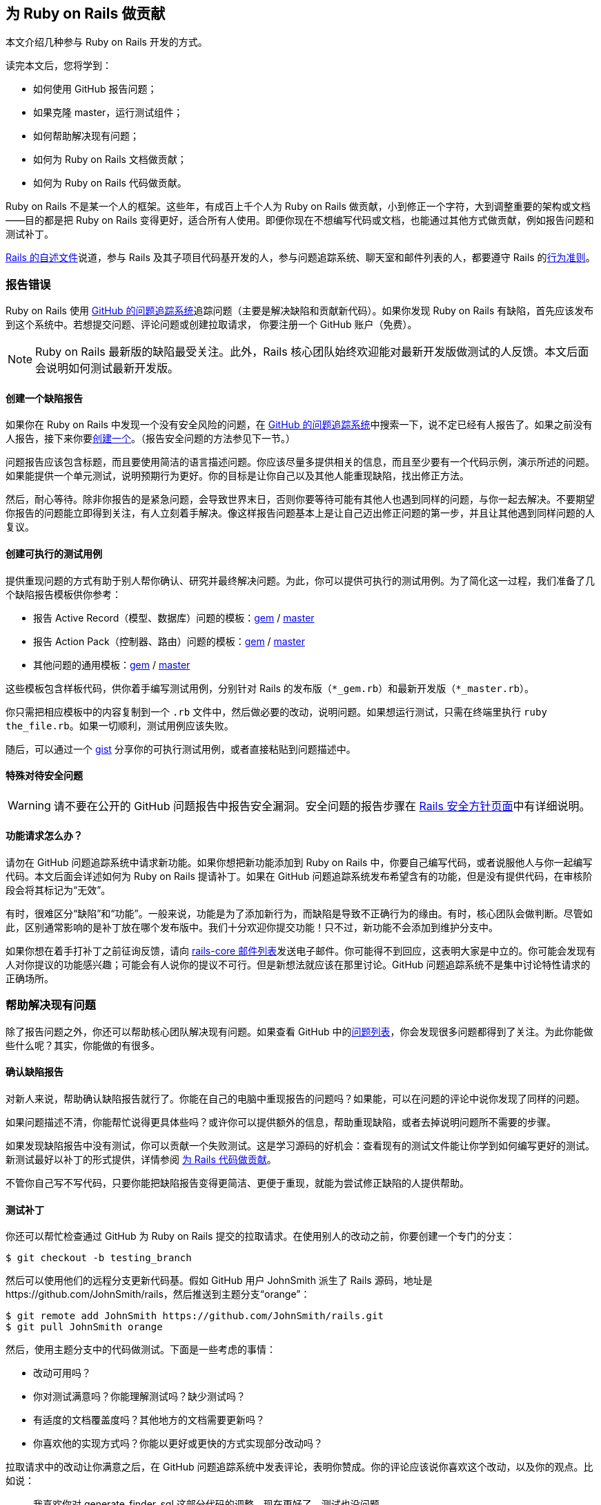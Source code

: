 [[contributing-to-ruby-on-rails]]
== 为 Ruby on Rails 做贡献

// 安道翻译

[.chapter-abstract]
--
本文介绍几种参与 Ruby on Rails 开发的方式。

读完本文后，您将学到：

- 如何使用 GitHub 报告问题；
- 如果克隆 master，运行测试组件；
- 如何帮助解决现有问题；
- 如何为 Ruby on Rails 文档做贡献；
- 如何为 Ruby on Rails 代码做贡献。

Ruby on Rails 不是某一个人的框架。这些年，有成百上千个人为 Ruby on Rails 做贡献，小到修正一个字符，大到调整重要的架构或文档——目的都是把 Ruby on Rails 变得更好，适合所有人使用。即便你现在不想编写代码或文档，也能通过其他方式做贡献，例如报告问题和测试补丁。

https://github.com/rails/rails/blob/master/README.md[Rails 的自述文件]说道，参与 Rails 及其子项目代码基开发的人，参与问题追踪系统、聊天室和邮件列表的人，都要遵守 Rails 的link:http://rubyonrails.org/conduct/[行为准则]。
--

[[reporting-an-issue]]
=== 报告错误

Ruby on Rails 使用 https://github.com/rails/rails/issues[GitHub 的问题追踪系统]追踪问题（主要是解决缺陷和贡献新代码）。如果你发现 Ruby on Rails 有缺陷，首先应该发布到这个系统中。若想提交问题、评论问题或创建拉取请求， 你要注册一个 GitHub 账户（免费）。

[NOTE]
====
Ruby on Rails 最新版的缺陷最受关注。此外，Rails 核心团队始终欢迎能对最新开发版做测试的人反馈。本文后面会说明如何测试最新开发版。
====

[[creating-a-bug-report]]
==== 创建一个缺陷报告

如果你在 Ruby on Rails 中发现一个没有安全风险的问题，在 https://github.com/rails/rails/issues[GitHub 的问题追踪系统]中搜索一下，说不定已经有人报告了。如果之前没有人报告，接下来你要link:https://github.com/rails/rails/issues/new[创建一个]。（报告安全问题的方法参见下一节。）

问题报告应该包含标题，而且要使用简洁的语言描述问题。你应该尽量多提供相关的信息，而且至少要有一个代码示例，演示所述的问题。如果能提供一个单元测试，说明预期行为更好。你的目标是让你自己以及其他人能重现缺陷，找出修正方法。

然后，耐心等待。除非你报告的是紧急问题，会导致世界末日，否则你要等待可能有其他人也遇到同样的问题，与你一起去解决。不要期望你报告的问题能立即得到关注，有人立刻着手解决。像这样报告问题基本上是让自己迈出修正问题的第一步，并且让其他遇到同样问题的人复议。

[[create-an-executable-test-case]]
==== 创建可执行的测试用例

提供重现问题的方式有助于别人帮你确认、研究并最终解决问题。为此，你可以提供可执行的测试用例。为了简化这一过程，我们准备了几个缺陷报告模板供你参考：

- 报告 Active Record（模型、数据库）问题的模板：link:https://github.com/rails/rails/blob/master/guides/bug_report_templates/active_record_gem.rb[gem] / https://github.com/rails/rails/blob/master/guides/bug_report_templates/active_record_master.rb[master]
- 报告 Action Pack（控制器、路由）问题的模板：link:https://github.com/rails/rails/blob/master/guides/bug_report_templates/action_controller_gem.rb[gem] / https://github.com/rails/rails/blob/master/guides/bug_report_templates/action_controller_master.rb[master]
- 其他问题的通用模板：link:https://github.com/rails/rails/blob/master/guides/bug_report_templates/generic_gem.rb[gem] / https://github.com/rails/rails/blob/master/guides/bug_report_templates/generic_master.rb[master]

这些模板包含样板代码，供你着手编写测试用例，分别针对 Rails 的发布版（`*_gem.rb`）和最新开发版（`*_master.rb`）。

你只需把相应模板中的内容复制到一个 `.rb` 文件中，然后做必要的改动，说明问题。如果想运行测试，只需在终端里执行 `ruby the_file.rb`。如果一切顺利，测试用例应该失败。

随后，可以通过一个 https://gist.github.com/[gist] 分享你的可执行测试用例，或者直接粘贴到问题描述中。

[[special-treatment-for-security-issues]]
==== 特殊对待安全问题

[WARNING]
====
请不要在公开的 GitHub 问题报告中报告安全漏洞。安全问题的报告步骤在 http://rubyonrails.org/security[Rails 安全方针页面]中有详细说明。
====

[[what-about-feature-requests-questionmark]]
==== 功能请求怎么办？

请勿在 GitHub 问题追踪系统中请求新功能。如果你想把新功能添加到 Ruby on Rails 中，你要自己编写代码，或者说服他人与你一起编写代码。本文后面会详述如何为 Ruby on Rails 提请补丁。如果在 GitHub 问题追踪系统发布希望含有的功能，但是没有提供代码，在审核阶段会将其标记为“无效”。

有时，很难区分“缺陷”和“功能”。一般来说，功能是为了添加新行为，而缺陷是导致不正确行为的缘由。有时，核心团队会做判断。尽管如此，区别通常影响的是补丁放在哪个发布版中。我们十分欢迎你提交功能！只不过，新功能不会添加到维护分支中。

如果你想在着手打补丁之前征询反馈，请向 https://groups.google.com/forum/?fromgroups#!forum/rubyonrails-core[rails-core 邮件列表]发送电子邮件。你可能得不到回应，这表明大家是中立的。你可能会发现有人对你提议的功能感兴趣；可能会有人说你的提议不可行。但是新想法就应该在那里讨论。GitHub 问题追踪系统不是集中讨论特性请求的正确场所。

[[helping-to-resolve-existing-issues]]
=== 帮助解决现有问题

除了报告问题之外，你还可以帮助核心团队解决现有问题。如果查看 GitHub 中的link:https://github.com/rails/rails/issues[问题列表]，你会发现很多问题都得到了关注。为此你能做些什么呢？其实，你能做的有很多。

[[verifying-bug-reports]]
==== 确认缺陷报告

对新人来说，帮助确认缺陷报告就行了。你能在自己的电脑中重现报告的问题吗？如果能，可以在问题的评论中说你发现了同样的问题。

如果问题描述不清，你能帮忙说得更具体些吗？或许你可以提供额外的信息，帮助重现缺陷，或者去掉说明问题所不需要的步骤。

如果发现缺陷报告中没有测试，你可以贡献一个失败测试。这是学习源码的好机会：查看现有的测试文件能让你学到如何编写更好的测试。新测试最好以补丁的形式提供，详情参阅 <<contributing-to-the-rails-code>>。

不管你自己写不写代码，只要你能把缺陷报告变得更简洁、更便于重现，就能为尝试修正缺陷的人提供帮助。

[[testing-patches]]
==== 测试补丁

你还可以帮忙检查通过 GitHub 为 Ruby on Rails 提交的拉取请求。在使用别人的改动之前，你要创建一个专门的分支：

[source,sh]
----
$ git checkout -b testing_branch
----

然后可以使用他们的远程分支更新代码基。假如 GitHub 用户 JohnSmith 派生了 Rails 源码，地址是 \https://github.com/JohnSmith/rails，然后推送到主题分支“orange”：

[source,sh]
----
$ git remote add JohnSmith https://github.com/JohnSmith/rails.git
$ git pull JohnSmith orange
----

然后，使用主题分支中的代码做测试。下面是一些考虑的事情：

- 改动可用吗？
- 你对测试满意吗？你能理解测试吗？缺少测试吗？
- 有适度的文档覆盖度吗？其他地方的文档需要更新吗？
- 你喜欢他的实现方式吗？你能以更好或更快的方式实现部分改动吗？

拉取请求中的改动让你满意之后，在 GitHub 问题追踪系统中发表评论，表明你赞成。你的评论应该说你喜欢这个改动，以及你的观点。比如说：

[quote]
____
我喜欢你对 generate_finder_sql 这部分代码的调整，现在更好了。测试也没问题。
____

如果你的评论只是说“+1”，其他评审很难严肃对待。你要表明你花时间审查拉取请求了。

[[contributing-to-the-rails-documentation]]
=== 为 Rails 文档做贡献

Ruby on Rails 主要有两份文档：这份指南，帮你学习 Ruby on Rails；API，作为参考资料。

你可以帮助改进这份 Rails 指南，把它变得更简单、更为一致，也更易于理解。你可以添加缺少的信息、更正错误、修正错别字或者针对最新的 Rails 开发版做更新。

如果经常做贡献，可以向 http://github.com/rails/rails[Rails] 发送拉取请求，或者向 http://rubyonrails.org/core[Rails 核心团队]索要 docrails 的提交权限。请勿直接向 docrails 发送拉取请求，如果想征询别人对你的改动有何意见，在 Rails 的问题追踪系统中询问。

docrails 定期合并到 master 分支，因此 Ruby on Rails 的文档能得到及时更新。

如果你对文档的改动有疑问，可以在 Rails 的问题追踪系统发工单。

如果你想为文档做贡献，请阅读<<api_documentation_guidelines#api-documentation-guidelines>>和<<ruby_on_rails_guides_guidelines#ruby-on-rails-guides-guidelines>>。

[[NOTE]]
====
前面说过，常规的代码补丁应该有适当的文档覆盖度。docrails 项目只是为了在单独的地方改进文档。
====

[NOTE]
====
为了减轻 CI 服务器的压力，关于文档的提交消息中应该包含 `[ci skip]`，跳过构建步骤。只修改文档的提交一定要这么做。
====

[WARNING]
====
docrails 有个十分严格的方针：不能触碰任何代码，不管改动有多小都不行。通过 docrails 只能编辑 RDoc 和指南。此外，在 docrails 中也不能编辑 CHANGELOG。
====

[[translating-rails-guides]]
=== 翻译 Rails 指南

我们欢迎人们自发把 Rails 指南翻译成其他语言。如果你想把 Rails 指南翻译成你的母语，请遵照下述步骤：

- 派生项目（rails/rails）
- 为你的语言添加一个文件夹，例如针对意大利语的 guides/source/it-IT
- 把 guides/source 中的内容复制到你创建的文件夹中，然后翻译
- 不要翻译 HTML 文件，因为那是自动生成的

如果想生成这份指南的 HTML 格式，进入 guides 目录，然后执行（以 it-IT 为例）：

[source,sh]
----
$ bundle install
$ bundle exec rake guides:generate:html GUIDES_LANGUAGE=it-IT
----

上述命令在 output 目录中生成这份指南。

[NOTE]
====
上述说明针对 Rails 4 及以上版本。Redcarpet gem 无法在 JRuby 中使用。
====

已知的翻译成果：

- 意大利语：link:$$https://github.com/rixlabs/docrails$$[]
- 西班牙语：link:$$http://wiki.github.com/gramos/docrails$$[]
- 波兰语：link:$$http://github.com/apohllo/docrails/tree/master$$[]
- 法语：link:$$http://github.com/railsfrance/docrails$$[]
- 捷克语：link:$$https://github.com/rubyonrails-cz/docrails/tree/czech$$[]
- 土耳其语：link:$$https://github.com/ujk/docrails/tree/master$$[]
- 韩语：link:$$https://github.com/rorlakr/rails-guides$$[]
- 简体中文：link:$$https://github.com/AndorChen/rails-guides$$[]
- 繁体中文：link:$$https://github.com/docrails-tw/guides$$[]
- 俄语：link:$$https://github.com/morsbox/rusrails$$[]
- 日语：link:$$https://github.com/yasslab/railsguides.jp$$[]

[[contributing-to-the-rails-code]]
=== 为 Rails 代码做贡献

[[setting-up-a-development-environment]]
==== 搭建开发环境

过了提交缺陷这个初级阶段之后，若想帮助解决现有问题，或者为 Ruby on Rails 贡献自己的代码，必须要能运行测试组件。这一节教你在自己的电脑中搭建测试的环境。

[[the-easy-way]]
===== 简单方式

搭建开发环境最简单、也是推荐的方式是使用 https://github.com/rails/rails-dev-box[Rails 开发虚拟机]。

[[the-hard-way]]
===== 笨拙方式

如果你不便使用 Rails 开发虚拟机，请阅读<<development_dependencies_install#development-dependencies-install>>。

[[clone-the-rails-repository]]
==== 克隆 Rails 仓库

若想贡献代码，需要克隆 Rails 仓库：

[source,sh]
----
$ git clone https://github.com/rails/rails.git
----

然后创建一个专门的分支：

[source,sh]
----
$ cd rails
$ git checkout -b my_new_branch
----

分支的名称无关紧要，因为这个分支只存在于你的本地电脑和你在 GitHub 上的个人仓库中，不会出现在 Rails 的 Git 仓库里。

[[bundle-install]]
==== bundle install

安装所需的 gem：

[source,sh]
----
$ bundle install
----

[[running-an-application-against-your-local-branch]]
==== 使用本地分支运行应用

如果想使用虚拟的 Rails 应用测试改动，执行 `rails new` 命令时指定 `--dev` 旗标，使用本地分支生成一个应用：

[source,sh]
----
$ cd rails
$ bundle exec rails new ~/my-test-app --dev
----

上述命令使用本地分支在 `~/my-test-app` 目录中生成一个应用，重启服务器后便能看到改动的效果。

[[write-your-code]]
==== 编写你的代码

现在可以着手添加和编辑代码了。你处在自己的分支中，可以编写任何你想编写的代码（使用 `git branch -a` 确定你处于正确的分支中）。不过，如果你打算把你的改动提交到 Rails 中，要注意几点：

- 代码要写得正确。
- 使用 Rails 习惯用法和辅助方法。
- 包含测试，在没有你的代码时失败，添加之后则通过。
- 更新（相应的）文档、别处的示例和指南。只要受你的代码影响，都更新。

[TIP]
====
装饰性的改动，没有为 Rails 的稳定性、功能或可测试性做出实质改进的改动一般不会接受（关于这一决定的讨论参见link:https://github.com/rails/rails/pull/13771#issuecomment-32746700[这里]）。
====

[[follow-the-coding-conventions]]
===== 遵守编程约定

Rails 遵守下述简单的编程风格约定：

- （缩进）使用两个空格，不用制表符。
- 行尾没有空白。空行不能有任何空白。
- 私有和受保护的方法多一层缩进。
- 使用 Ruby 1.9 及以上版本采用的散列句法。使用 `{ a: :b }`，而非 `pass:[{ :a => :b }]`。
- 较之 `and`/`or`，尽量使用 `&&`/`||`。
- 编写类方法时，较之 `self.method`，尽量使用 `class << self`。
- 使用 `my_method(my_arg)`，而非 `my_method( my_arg )` 或 `my_method my_arg`。
- 使用 `a = b`，而非 `a=b`。
- 使用 `assert_not` 方法，而非 `refute`。
- 编写单行块时，较之 `method{do_stuff}`，尽量使用 `method { do_stuff }`。
- 遵照源码中在用的其他约定。

以上是指导方针，使用时请灵活应变。

[[benchmark-your-code]]
==== 对你的代码做基准测试

如果你的改动对 Rails 的性能有影响，请使用 https://github.com/evanphx/benchmark-ips[benchmark-ips] gem 做基准测试，并提供测试结果以供比较。

下面是使用 benchmark-ips 的一个示例：

[source,ruby]
----
require 'benchmark/ips'

Benchmark.ips do |x|
  x.report('addition') { 1 + 2 }
  x.report('addition with send') { 1.send(:+, 2) }
end
----

上述代码会生成一份报告，包含下述信息：

[source]
----
Calculating -------------------------------------
            addition   132.013k i/100ms
  addition with send   125.413k i/100ms
-------------------------------------------------
            addition      9.677M (± 1.7%) i/s -     48.449M
  addition with send      6.794M (± 1.1%) i/s -     33.987M
----

详情参见 benchmark-ips 的link:https://github.com/evanphx/benchmark-ips/blob/master/README.md[自述文件]。

[[running-tests]]
==== 运行测试

在推送改动之前，通常不运行整个测试组件。railties 的测试组件所需的时间特别长，如果按照推荐的工作流程，使用 https://github.com/rails/rails-dev-box[rails-dev-box] 把源码挂载到 `/vagrant`，时间更长。

作为一种折中方案，应该测试明显受到影响的代码；如果不是改动 railties，运行受影响的组件的整个测试组件。如果所有测试都能通过，表明你可以提请你的贡献了。为了捕获别处预料之外的问题，我们配备了 https://travis-ci.org/rails/rails[Travis CI]，作为一个安全保障。

[[entire-rails]]
===== 整个 Rails

运行全部测试：

[source,sh]
----
$ cd rails
$ bundle exec rake test
----

[[for-a-particular-component]]
===== 某个组件

可以只运行某个组件（如 Action Pack）的测试。例如，运行 Action Mailer 的测试：

[source,sh]
----
$ cd actionmailer
$ bundle exec rake test
----

[[running-a-single-test]]
===== 运行单个测试

可以通过 `ruby` 运行单个测试。例如：

[source,sh]
----
$ cd actionmailer
$ bundle exec ruby -w -Itest test/mail_layout_test.rb -n test_explicit_class_layout
----

`-n` 选项指定运行单个方法，而非整个文件。

[[testing-active-record]]
===== 测试 Active Record

首先，创建所需的数据库。对 MySQL 和 PostgreSQL 来说，运行 SQL 语句 `create database activerecord_unittest` 和 `create database activerecord_unittest2` 就行。SQLite3 无需这一步。

只使用 SQLite3 运行 Active Record 的测试组件：

[source,sh]
----
$ cd activerecord
$ bundle exec rake test:sqlite3
----

然后分别运行：

[source]
----
test:mysql2
test:postgresql
----

最后，一次运行前述三个测试：

[source,sh]
----
$ bundle exec rake test
----

也可以单独运行某个测试：

[source,sh]
----
$ ARCONN=sqlite3 bundle exec ruby -Itest test/cases/associations/has_many_associations_test.rb
----

使用全部适配器运行某个测试：

[source,sh]
----
$ bundle exec rake TEST=test/cases/associations/has_many_associations_test.rb
----

此外，还可以调用 `test_jdbcmysql`、`test_jdbcsqlite3` 或 `test_jdbcpostgresql`。针对其他数据库的测试参见 `activerecord/RUNNING_UNIT_TESTS.rdoc` 文件，持续集成服务器运行的测试组件参见 `ci/travis.rb` 文件。

[[warnings]]
==== 提醒

运行测试组件的命令启用了提醒。理想情况下，Ruby on Rails 不应该发出提醒，不过你可能会见到一些，其中部分可能来自第三方库。如果看到提醒，请忽略（或修正），然后提交不发出提醒的补丁。

如果确信自己在做什么，想得到干净的输出，可以覆盖这个旗标：

[source,sh]
----
$ RUBYOPT=-W0 bundle exec rake test
----

[[updating-the-changelog]]
==== 更新 CHANGELOG

CHANGELOG 是每次发布的重要一环，保存着每个 Rails 版本的改动列表。

如果添加或删除了功能、提交了缺陷修正，或者添加了弃用提示，应该在框架的 CHANGELOG 顶部添加一条记录。重构和文档修改一般不应该在 CHANGELOG 中记录。

CHANGELOG 中的记录应该概述所做的改动，并且在末尾加上作者的名字。如果需要，可以写成多行，也可以缩进四个空格，添加代码示例。如果改动与某个工单有关，应该加上工单号。下面是一条 CHANGELOG 记录示例：

[source]
----
*   Summary of a change that briefly describes what was changed. You can use multiple
    lines and wrap them at around 80 characters. Code examples are ok, too, if needed:

        class Foo
          def bar
            puts 'baz'
          end
        end

    You can continue after the code example and you can attach issue number. GH#1234

    *Your Name*
----

如果没有代码示例，或者没有分成多行，可以直接在最后一个词后面加上作者的名字。否则，最好新起一段。

[[updating-the-gemfile-lock]]
==== 更新 Gemfile.lock

有些改动需要更新依赖。此时，要执行 `bundle update` 命令，获取依赖的正确版本，并且随改动一起提交 `Gemfile.lock` 文件。

[[sanity-check]]
==== 健全性检查

在提交之前，你不一定是唯一查看代码的人。如果你认识其他使用 Rails 的人，试着邀请他们检查你的代码。如果不认识使用 Rails 的人，可以在 IRC 聊天室中找人帮忙，或者在 rails-core 邮件列表中发布你的想法。在公开补丁之前做检查是一种“冒烟测试”：如果你不能让另一个开发者认同你的代码，核心团队可能也不会认同。

[[commit-your-changes]]
==== 提交改动

在自己的电脑中对你的代码满意之后，要把改动提交到 Git 仓库中：

[source,sh]
----
$ git commit -a
----

上述命令会启动编辑器，让你编写一个提交消息。写完之后，保存并关闭编辑器，然后继续往下做。

行文好，而且具有描述性的提交消息有助于别人理解你为什么做这项改动，因此请认真对待提交消息。

好的提交消息类似下面这样：

[source]
----
Short summary (ideally 50 characters or less)

More detailed description, if necessary. It should be wrapped to
72 characters. Try to be as descriptive as you can. Even if you
think that the commit content is obvious, it may not be obvious
to others. Add any description that is already present in the
relevant issues; it should not be necessary to visit a webpage
to check the history.

The description section can have multiple paragraphs.

Code examples can be embedded by indenting them with 4 spaces:

    class ArticlesController
      def index
        render json: Article.limit(10)
      end
    end

You can also add bullet points:

- make a bullet point by starting a line with either a dash (-)
  or an asterisk (*)

- wrap lines at 72 characters, and indent any additional lines
  with 2 spaces for readability
----

[TIP]
====
如果合适，请把多条提交压缩成一条提交。这样便于以后挑选，而且能保持 Git 日志整洁。
====

[[update-your-branch]]
==== 更新你的分支

你在改动的过程中，master 分支很有可能有变化。请获取这些变化：

[source,sh]
----
$ git checkout master
$ git pull --rebase
----

然后在最新的改动上重新应用你的补丁：

[source,sh]
----
$ git checkout my_new_branch
$ git rebase master
----

没有冲突？测试依旧能通过？你的改动依然合理？那就往下走。

[[fork]]
==== 派生

打开 https://github.com/rails/rails[GitHub 中的 Rails 仓库]，点击右上角的“Fork”按钮。

把派生的远程仓库添加到本地设备中的本地仓库里：

[source,sh]
----
$ git remote add mine https://github.com:<your user name>/rails.git
----

推送到你的远程仓库：

[source,sh]
----
$ git push mine my_new_branch
----

你可能已经把派生的仓库克隆到本地设备中了，因此想把 Rails 仓库添加为远程仓库。此时，要这么做。

在你克隆的派生仓库的目录中：

[source,sh]
----
$ git remote add rails https://github.com/rails/rails.git
----

从官方仓库中下载新提交和分支：

[source,sh]
----
$ git fetch rails
----

合并新内容：

[source,sh]
----
$ git checkout master
$ git rebase rails/master
----

更新你派生的仓库：

[source,sh]
----
$ git push origin master
----

如果想更新另一个分支：

[source,sh]
----
$ git checkout branch_name
$ git rebase rails/branch_name
$ git push origin branch_name
----

[[issue-a-pull-request]]
==== 创建拉取请求

打开你刚刚推送的目标仓库（例如 \https://github.com/your-user-name/rails），点击“New pull request”按钮。

如果需要修改比较的分支（默认比较 master 分支），点击“Edit”，然后点击“Click to create a pull request for this comparison”。

确保包含你所做的改动。填写补丁的详情，以及一个有意义的标题。然后点击“Send pull request”。Rails 核心团队会收到关于此次提交的通知。

[[get-some-feedback]]
==== 获得反馈

多数拉取请求在合并之前会经过几轮迭代。不同的贡献者有时有不同的观点，而且有些补丁要重写之后才能合并。

有些 Rails 贡献者开启了 GitHub 的邮件通知，有些则没有。此外，Rails 团队中（几乎）所有人都是志愿者，因此你的拉取请求可能要等几天才能得到第一个反馈。别失望！有时快，有时慢。这就是开源世界的日常。

如果过了一周还是无人问津，你可以尝试主动推进。你可以在 http://groups.google.com/group/rubyonrails-core/[rubyonrails-core 邮件列表]中发消息，也可以在拉取请求中发一个评论。

在你等待反馈的过程中，可以再创建其他拉取请求，也可以给别人的拉取请求反馈。我想，他们会感激你的，正如你会感激给你反馈的人一样。

[[iterate-as-necessary]]
==== 必要时做迭代

很有可能你得到的反馈是让你修改。别灰心，为活跃的开源项目做贡献就要跟上社区的步伐。如果有人建议你调整代码，你应该做调整，然后重新提交。如果你得到的反馈是，你的代码不应该添加到核心中，或许你可以考虑发布成一个 gem。

[[squashing-commits]]
===== 压缩提交

我们要求你做的一件事可能是让你“压缩提交”，把你的全部提交合并成一个提交。我们喜欢只有一个提交的拉取请求。这样便于把改动逆向移植（backport）到稳定分支中，压缩后易于还原不良提交，而且 Git 历史条理更清晰。Rails 是个大型项目，过多无关的提交容易扰乱视线。

为此，Git 仓库中要有一个指向官方 Rails 仓库的远程仓库。这样做是有必要的，如果你还没有这么做，确保先执行下述命令：

[source,sh]
----
$ git remote add upstream https://github.com/rails/rails.git
----

这个远程仓库的名称随意，如果你使用的不是 `upstream`，请相应修改下述说明。

假设你的远程分支是 `my_pull_request`，你要这么做：

[source,sh]
----
$ git fetch upstream
$ git checkout my_pull_request
$ git rebase -i upstream/master

< Choose 'squash' for all of your commits except the first one. >
< Edit the commit message to make sense, and describe all your changes. >

$ git push origin my_pull_request -f
----

此时，GitHub 中的拉取请求会刷新，更新为最新的提交。

[[updating-pull-request]]
===== 更新拉取请求

有时，你得到的反馈是让你修改已经提交的代码。此时可能需要修正现有的提交。在这种情况下，Git 不允许你推送改动，因为你推送的分支和本地分支不匹配。你无须重新发起拉取请求，而是可以强制推送到 GitHub 中的分支，如前一节的压缩提交命令所示：

[source,sh]
----
$ git push origin my_pull_request -f
----

这个命令会更新 GitHub 中的分支和拉取请求。不过注意，强制推送可能会导致远程分支中的提交丢失。使用时要小心。

[[older-versions-of-ruby-on-rails]]
==== 旧版 Ruby on Rails

如果想修正旧版 Ruby on Rails，要创建并切换到本地跟踪分支（tracking branch）。下例切换到 4-0-stable 分支：

[source,sh]
----
$ git branch --track 4-0-stable origin/4-0-stable
$ git checkout 4-0-stable
----

[TIP]
====
为了明确知道你处于代码的哪个版本，可以link:http://qugstart.com/blog/git-and-svn/add-colored-git-branch-name-to-your-shell-prompt/[把 Git 分支名放到 shell 提示符中]。
====

[[backporting]]
===== 逆向移植


合并到 master 分支中的改动针对 Rails 的下一个主发布版。有时，你的改动可能需要逆向移植到旧的稳定分支中。一般来说，安全修正和缺陷修正会做逆向移植，而新特性和引入行为变化的补丁不会这么做。如果不确定，在逆向移植之前最好询问一位 Rails 团队成员，以免浪费精力。

对简单的修正来说，逆向移植最简单的方法是根据 master 分支的改动提取差异（diff），然后在目标分支应用改动。

首先，确保你的改动是当前分支与 master 分支之间的唯一差别：

[source,sh]
----
$ git log master..HEAD
----

然后，提取差异：

[source,sh]
----
$ git format-patch master --stdout > ~/my_changes.patch
----

切换到目标分支，然后应用改动：

[source,sh]
----
$ git checkout -b my_backport_branch 3-2-stable
$ git apply ~/my_changes.patch
----

简单的改动可以这么做。然而，如果改动较为复杂，或者 master 分支的代码与目标分支之间差异巨大，你可能要做更多的工作。逆向移植的工作量有大有小，有时甚至不值得为此付出精力。

解决所有冲突，并且确保测试都能通过之后，推送你的改动，然后为逆向移植单独发起一个拉取请求。还应注意，旧分支的构建目标可能与 master 分支不同。如果可能，提交拉取请求之前最好在本地使用 `.travis.yml` 文件中给出的 Ruby 版本测试逆向移植。

然后……可以思考下一次贡献了！

[[rails-contributors]]
=== Rails 贡献者

所有贡献者，不管是通过 master 还是 docrails 贡献的，都在 http://contributors.rubyonrails.org/[Rails Contributors 页面]中列出。
